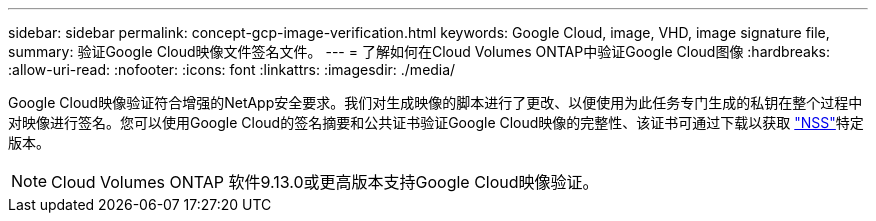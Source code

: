 ---
sidebar: sidebar 
permalink: concept-gcp-image-verification.html 
keywords: Google Cloud, image, VHD, image signature file, 
summary: 验证Google Cloud映像文件签名文件。 
---
= 了解如何在Cloud Volumes ONTAP中验证Google Cloud图像
:hardbreaks:
:allow-uri-read: 
:nofooter: 
:icons: font
:linkattrs: 
:imagesdir: ./media/


[role="lead"]
Google Cloud映像验证符合增强的NetApp安全要求。我们对生成映像的脚本进行了更改、以便使用为此任务专门生成的私钥在整个过程中对映像进行签名。您可以使用Google Cloud的签名摘要和公共证书验证Google Cloud映像的完整性、该证书可通过下载以获取 https://mysupport.netapp.com/site/products/all/details/cloud-volumes-ontap/downloads-tab["NSS"^]特定版本。


NOTE: Cloud Volumes ONTAP 软件9.13.0或更高版本支持Google Cloud映像验证。
